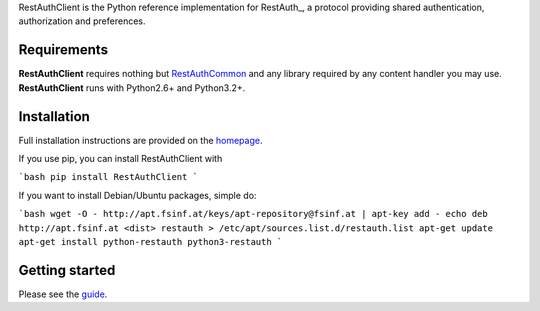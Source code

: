 RestAuthClient is the Python reference implementation for RestAuth_, a protocol
providing shared authentication, authorization and preferences.

Requirements
============

**RestAuthClient** requires nothing but RestAuthCommon_ and any library
required by any content handler you may use. **RestAuthClient** runs with
Python2.6+ and Python3.2+.

Installation
============

Full installation instructions are provided on the `homepage
<https://python.restauth.net>`_.

If you use pip, you can install RestAuthClient with

```bash
pip install RestAuthClient
```

If you want to install Debian/Ubuntu packages, simple do:

```bash
wget -O - http://apt.fsinf.at/keys/apt-repository@fsinf.at | apt-key add -
echo deb http://apt.fsinf.at <dist> restauth > /etc/apt/sources.list.d/restauth.list
apt-get update
apt-get install python-restauth python3-restauth
```

Getting started
===============

Please see the guide_.

.. _RestAuthCommon: https://common.restauth.net
.. _guide: https://python.restauth.net/intro.html
